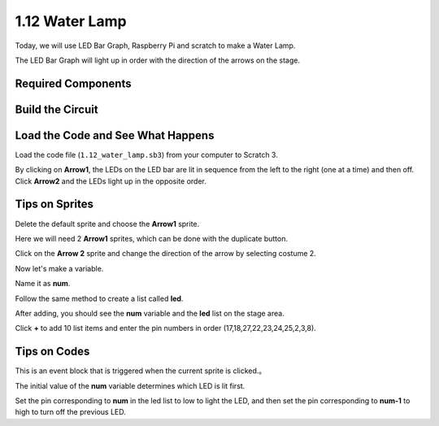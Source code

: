 1.12 Water Lamp
================


Today, we will use LED Bar Graph, Raspberry Pi and scratch to make a Water Lamp.

The LED Bar Graph will light up in order with the direction of the arrows on the stage.

.. image:: media/1.12_header.png

Required Components
-------------------------

.. image:: media/1.12_list.png

Build the Circuit
-----------------------

.. image:: media/1.12_image66.png

Load the Code and See What Happens
-----------------------------------------

Load the code file (``1.12_water_lamp.sb3``) from your computer to Scratch 3.

By clicking on **Arrow1**, the LEDs on the LED bar are lit in sequence from the left to the right (one at a time) and then off. Click **Arrow2** and the LEDs light up in the opposite order.

Tips on Sprites
----------------

Delete the default sprite and choose the **Arrow1** sprite.

.. image:: media/1.12_graph1.png

Here we will need 2 **Arrow1** sprites, which can be done with the duplicate button.

.. image:: media/1.12_scratch_duplicate.png

Click on the **Arrow 2** sprite and change the direction of the arrow by selecting costume 2.

.. image:: media/1.12_graph2.png


Now let's make a variable.

.. image:: media/1.12_graph3.png


Name it as **num**.

.. image:: media/1.12_graph4.png


Follow the same method to create a list called **led**.

.. image:: media/1.12_graph6.png


After adding, you should see the **num** variable and the **led** list on the stage area. 

Click **+** to add 10 list items and enter the pin numbers in order (17,18,27,22,23,24,25,2,3,8).

.. image:: media/1.12_graph7.png

Tips on Codes
--------------

.. image:: media/1.12_graph10.png
  :width: 300

This is an event block that is triggered when the current sprite is clicked.。

.. image:: media/1.12_graph8.png
  :width: 300

The initial value of the **num** variable determines which LED is lit first.

.. image:: media/1.12_graph9.png
  :width: 500

Set the pin corresponding to **num** in the led list to low to light the LED, and then set the pin corresponding to **num-1** to high to turn off the previous LED.


